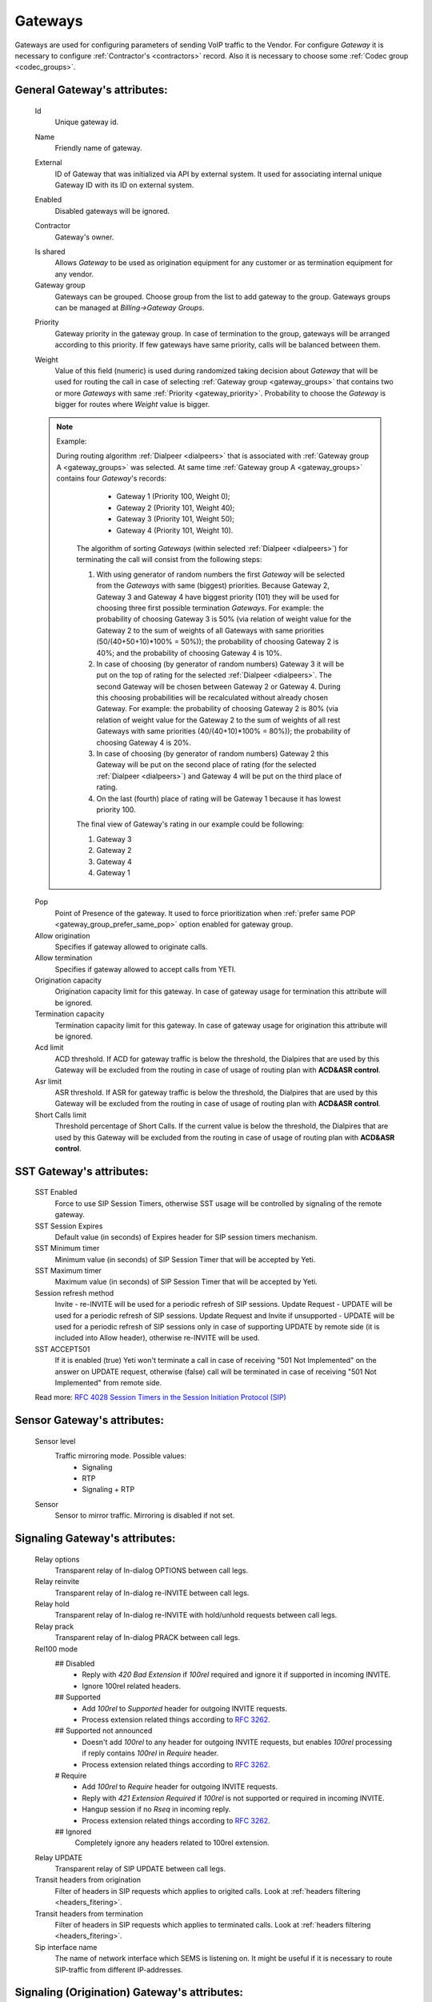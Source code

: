 
.. _gateways:

Gateways
~~~~~~~~

Gateways are used for configuring parameters of sending VoIP traffic to the Vendor.
For configure *Gateway* it is necessary to configure :ref:`Contractor's <contractors>` record. Also it is necessary to choose some :ref:`Codec group <codec_groups>`.

General **Gateway**'s attributes:
`````````````````````````````````

    Id
        Unique gateway id.

    .. _gateway_name:

    Name
        Friendly name of gateway.

    .. _gateway_external:

    External
        ID of Gateway that was initialized via API by external system. It used for associating internal unique Gateway ID with its ID on external system.

    .. _gateway_enabled:

    Enabled
        Disabled gateways will be ignored.

    .. _gateway_contractor:

    Contractor
        Gateway's owner.

    .. _gateway_is_shared:

    Is shared       
        Allows *Gateway* to be used as origination equipment for any customer or as termination equipment for any vendor.
    Gateway group
        Gateways can be grouped.
        Choose group from the list to add gateway to the group.
        Gateways groups can be managed at *Billing->Gateway Groups*.

    .. _gateway_priority:

    Priority
        Gateway priority in the gateway group.
        In case of termination to the group, gateways will be arranged according to this priority. If few gateways have same priority, calls will be  balanced between them.

    .. _gateway_weight:

    Weight
         Value of this field (numeric) is used during randomized taking decision about *Gateway* that will be used for  routing the call in case of selecting :ref:`Gateway group <gateway_groups>` that contains two or more *Gateways* with same :ref:`Priority <gateway_priority>`. Probability to choose the *Gateway* is bigger for routes where *Weight* value is bigger.


    .. note:: Example:

       During routing algorithm :ref:`Dialpeer <dialpeers>` that is associated with :ref:`Gateway group A <gateway_groups>` was selected.  At same time :ref:`Gateway group A <gateway_groups>` contains four *Gateway*'s records:

            -   Gateway 1 (Priority 100, Weight 0);
            -   Gateway 2 (Priority 101, Weight 40);
            -   Gateway 3 (Priority 101, Weight 50);
            -   Gateway 4 (Priority 101, Weight 10).

        The algorithm of sorting *Gateways* (within selected :ref:`Dialpeer <dialpeers>`) for terminating the call will consist from the following steps:

        1.  With using generator of random numbers the first *Gateway* will be selected from the *Gateways* with same (biggest) priorities. Because Gateway 2, Gateway 3 and Gateway 4 have biggest priority (101) they will be used for choosing three first possible termination *Gateways*. For example: the probability of choosing Gateway 3 is 50% (via relation of weight value for the Gateway 2 to the sum of weights of all Gateways with same priorities (50/(40+50+10)*100% = 50%)); the probability of choosing Gateway 2 is 40%; and the probability of choosing Gateway 4 is 10%.
        2.  In case of choosing (by generator of random numbers) Gateway 3 it will be put on the top of rating for the selected :ref:`Dialpeer <dialpeers>`. The second Gateway will be chosen between Gateway 2 or Gateway 4. During this choosing probabilities will be recalculated without already chosen Gateway. For example: the probability of choosing Gateway 2 is 80% (via relation of weight value for the Gateway 2 to the sum of weights of all rest Gateways with same priorities (40/(40+10)*100% = 80%)); the probability of choosing Gateway 4 is 20%.
        3.  In case of choosing (by generator of random numbers) Gateway 2 this Gateway will be put on the second place of rating (for the selected :ref:`Dialpeer <dialpeers>`) and Gateway 4 will be put on the third place of rating.
        4.  On the last (fourth) place of rating will be Gateway 1 because it has lowest priority 100.

        The final view of Gateway's rating in our example could be following:

        1.  Gateway 3
        2.  Gateway 2
        3.  Gateway 4
        4.  Gateway 1

    .. _gateway_pop:

    Pop
        Point of Presence of the gateway. It used to force prioritization when :ref:`prefer same POP <gateway_group_prefer_same_pop>` option enabled for gateway group.
    Allow origination
        Specifies if gateway allowed to originate calls.
    Allow termination
        Specifies if gateway allowed to accept calls from YETI.
    Origination capacity
        Origination capacity limit for this gateway. In case of gateway usage for termination this attribute will be ignored.
    Termination capacity
        Termination capacity limit for this gateway. In case of gateway usage for origination this attribute will be ignored.       
    Acd limit
        ACD threshold. If ACD for gateway traffic is below the threshold, the Dialpires that are used by this Gateway will be excluded from the routing in case of usage of routing plan with **ACD&ASR control**.
    Asr limit
        ASR threshold. If ASR for gateway traffic is below the threshold, the Dialpires that are used by this Gateway will be excluded from the routing in case of usage of routing plan with **ACD&ASR control**.
    Short Calls limit
        Threshold percentage of Short Calls. If the current value is below the threshold, the Dialpires that are used by this Gateway will be excluded from the routing in case of usage of routing plan with **ACD&ASR control**.


SST **Gateway**'s attributes:
`````````````````````````````
    SST Enabled
        Force to use SIP Session Timers, otherwise SST usage will be controlled by signaling of the remote gateway.
    SST Session Expires
        Default value (in seconds) of Expires header for SIP session timers mechanism.
    SST Minimum timer
        Minimum value (in seconds) of SIP Session Timer that will be accepted by Yeti.
    SST Maximum timer 
        Maximum value (in seconds) of SIP Session Timer that will be accepted by Yeti.
    Session refresh method
        Invite  -   re-INVITE will be used for a periodic refresh of SIP sessions.
        Update Request - UPDATE will be used for a periodic refresh of SIP sessions.
        Update Request and Invite if unsupported - UPDATE will be used for a periodic refresh of SIP sessions only in case of supporting UPDATE by remote side (it is included into Allow header), otherwise re-INVITE will be used.
    SST ACCEPT501
        If it is enabled (true) Yeti won't terminate a call in case of receiving "501 Not Implemented" on the answer on UPDATE request, otherwise (false) call will be terminated in case of receiving "501 Not Implemented" from remote side.

    Read more: `RFC 4028 Session Timers in the Session Initiation Protocol (SIP) <https://tools.ietf.org/html/rfc4028>`_

Sensor **Gateway**'s attributes:
````````````````````````````````
    Sensor level
        Traffic mirroring mode. Possible values:
            - Signaling
            - RTP
            - Signaling + RTP
    Sensor
        Sensor to mirror traffic. Mirroring is disabled if not set.

Signaling **Gateway**'s attributes:
```````````````````````````````````
    Relay options
        Transparent relay of In-dialog OPTIONS between call legs.
    Relay reinvite
        Transparent relay of In-dialog re-INVITE between call legs.
    Relay hold
        Transparent relay of In-dialog re-INVITE with hold/unhold requests between call legs.
    Relay prack
        Transparent relay of In-dialog PRACK between call legs.
    Rel100 mode
        ## Disabled
            * Reply with *420 Bad Extension* if *100rel* required and ignore it if supported in incoming INVITE.
            * Ignore 100rel related headers.
        ## Supported
            * Add *100rel* to *Supported* header for outgoing INVITE requests.
            * Process extension related things according to `RFC 3262 <https://www.ietf.org/rfc/rfc3262.txt>`_.
        ## Supported not announced
            * Doesn't add *100rel* to any header for outgoing INVITE requests,
              but enables *100rel* processing if reply contains *100rel* in *Require* header.
            * Process extension related things according to `RFC 3262 <https://www.ietf.org/rfc/rfc3262.txt>`_.
        # Require
            * Add *100rel* to *Require* header for outgoing INVITE requests.
            * Reply with *421 Extension Required* if *100rel* is not supported or required in incoming INVITE.
            * Hangup session if no *Rseq* in incoming reply.
            * Process extension related things according to `RFC 3262 <https://www.ietf.org/rfc/rfc3262.txt>`_.
        ## Ignored
            Completely ignore any headers related to 100rel extension.
    Relay UPDATE
        Transparent relay of SIP UPDATE between call legs.
    Transit headers from origination
	    Filter of headers in SIP requests which applies to origited calls. Look at :ref:`headers filtering <headers_fitering>`.
    Transit headers from termination
	    Filter of headers in SIP requests which applies to terminated calls. Look at :ref:`headers filtering <headers_fitering>`.
    Sip interface name
        The name of network interface which SEMS is listening on. It might be useful if it is necessary to route SIP-traffic from different IP-addresses.

Signaling (Origination) **Gateway**'s attributes:
`````````````````````````````````````````````````
    Orig next hop
        Network (IPv4 or IPv6) address or domain name that should be used as **SIP next hop** in case of using Gateway as Originator of calls. If this field doesn't specified - **SIP next hop** will be defined automatically by routing rules.
    Orig append headers req
        Additional SIP headers that Yeti should add to request to the Gateway (in case of using Gateway as Originator of calls). Additional header fields are lines composed of a field name, followed by a colon (:), followed by a field body, and terminated by followin set of characters ('\r\n'). A field name must be composed of printable US-ASCII characters (i.e., characters that have values between 33 and 126, inclusive), except colon.  A field body may be composed of any US-ASCII characters, except for carriage return character ('\r') and line feed character ('\n').
        Format of headers: field-name1: field-value1**\r\n**field-name1: field-value2..., where *field-name1 and field-name2* - names of the custom  fields, *field-value1 and field-value2* - values of the custom fields, **\r\n** - the carriage-return/line-feed pair.
    Orig use outbound proxy
        In case of enabling this checkbox Yeti will change destination of sending packets on Leg_A for initial SIP-requests (without remote_tag) to the address (URI) that is mentioned in the *Orig outbound proxy* field below.
    Orig force outbound proxy
        In case of enabling this checkbox Yeti will change destination of sending packets on Leg_A for in-dialog SIP-requests to the address (URI) that is mentioned in the *Orig outbound proxy* field below.
    Orig proxy transport protocol
         Transport protocol that is used for Origination proxy (User Datagram Protocol (UDP) or Transmission Control Protocol (TCP)).
    Orig outbound proxy
       SIP Uniform Resource Indicator (URI) of SIP proxy for Gateway (in case of using Gateway as Originator of calls).
    Transparent dialog
        Not used yet.
    Dialog nat handling
       In case of enabling this field Yeti learns the proper remote address (port, transport,...) from the received message and uses that in following in-dialog requests. Enable this option when handling far end NATs.
    Orig disconnect policy
        :ref:`Disconnect policiy <disconnect_policy>` that is related to this Origination's attribute of the Gateway.

.. _incomming_auth_params:

    Incoming auth username
        This field should be filled by *username* for incoming authorization (if it necessary) of Gateway (in case of using Gateway as Originator of calls). Field is used only in case of enabling :ref:`Require incoming auth <require_incoming_auth>` flag from the General **Customers Auth**'s attributes (menu Routing).
        Call will be droped in case of receiving of different *username* from Gateway.
    Incoming auth password
        This field should be filled by *password* for incoming authorization (if it necessary) of Gateway (in case of using Gateway as Originator of calls). Field is used only in case of enabling :ref:`Require incoming auth <require_incoming_auth>` flag from the General **Customers Auth**'s attributes (menu Routing).
        Call will be droped in case of receiving of different *password* from Gateway.

.. _gateway_signaling_termination:

Signaling (Termination) **Gateway**'s attributes:
`````````````````````````````````````````````````
    Transport protocol
       Transport protocol that is used for Termination (User Datagram Protocol (UDP) or  Transmission Control Protocol (TCP)).
    Host
        IP address or DNS name of remote gateway to send SIP signaling (only for termination).
    Port
        Port of remote gateway to send SIP signaling.
        Leave it empty to enable DNS SRV resolving of name in **Host**.
    Resolve ruri
        Indicates necessity to rewrite RURI domain part with resolved IP

        for example: `domain.com` has IP 1.1.1.1 and you set **Host** to `domain.com`:

            - resolve ruri enabled => RURI will be `user@1.1.1.1`
            - resolve ruri disabled => RURI will be `user@domain.com`
    Auth enabled
        Enable authorization for outgoing calls.
    Auth user
        This field should be filled by *username* for outgoing authorization on Gateway (in case of using Gateway as Terminator of calls). Field is used only in case of enabling "Auth enabled" flag.
        Call will be dropped in case of failed authorization on Gateway.
    Auth password
        This field should be filled by *password* for outgoing authorization on Gateway (in case of using Gateway as Terminator of calls). Field is used only in case of enabling "Auth enabled" flag.
        Call will be dropped in case of failed authorization on Gateway.
    Auth from user
        Should be used for filling header "From" of SIP header during authorization (user part).
    Auth from domain
        Should be used for filling header "From" of SIP header during authorization (domain part).
    Term use outbound proxy
        Use outbound proxy for termination.
    Term force outbound proxy
        Force usage of outbound proxy for termination.
    Term proxy transport protocol
        Transport protocol that is used for Termination proxy (User Datagram Protocol (UDP) or Transmission Control Protocol (TCP)).
    Term outbound proxy
        Outbound proxy address.
    Term next hop
        Network (IPv4 or IPv6) address or domain name that should be used as **SIP next hop** in case of using Gateway as Terminator of calls. If this field doesn't specified - **SIP next hop** will be defined automatically by routing rules.
    Term disconnect policy
        :ref:`Disconnect policy <disconnect_policy>` that is related to this Termination's attribute of the Gateway.
    Term append headers req
        Headers list to append to the INITIAL invite.
    Sdp alines filter type
        Filter type to process alines in SDP. possible values: Transparent, Blacklist, Whitelist.
    Sdp alines filter list
        SDP alines comma-separated list.

    .. _gateway_ringing_timeout:

    Ringing timeout
        Timeout between `18x` and `200 OK` responses.
        In case of timeout: routing attempt will be canceled.
        and further processing (attempt to reroute or give up) depends from disconnect policy.
    Allow 1xx without to tag
        Allows behavior, which violates RFC, when YETI will process 1xx responses without To-tag.
    Max 30x redirects
        Amount of 301/302 SIP redirects that are allowed by Yeti for this Gateway (in case of using Gateway as Terminator of calls). Calls won't be redirected in case of filling this field by 0 (zero) value.
    Max transfers
        Amount of SIP transfers that are allowed by Yeti for this Gateway (in case of using Gateway as Terminator of calls). Calls won't be transfered in case of filling this field by 0 (zero) value.
    Sip timer B
        Overwrites the value of SIP timer B (transaction timeout).
        Call can be rerouted if this allowed by disconnect policy configuration.
    Dns srv failover timer
        SIP timer M (INVITE retransmit) override. Must have value less than timer B.
        Call can be rerouted if this allowed by disconnect policy configuration.
    Suppress early media
	    Allows to send 180 Ringing message without SDP to LegA when received 180/183 with SDP from LegB of gateway.

    .. _gateway_fake_180_timer:

    Fake 180 timer
        Allows to set up timer for 183 SIP messages with SDP. If there is no 183 message during this timer, SEMS would send 180 message forsibly.
    Send lnp information
        If this checkbox is enabled (in case of using Gateway as Terminator of calls) Yeti will include Local number portability information (LNP) to the outgoing INVITE-request (by adding npdi and rn parameters to the R-URI) only in case of availability of this LNP information (it means if LNP information was successfully received from :ref:`LNP Database <lnp_databases>`). Rules of receiving LNP information from LNP Database are regulated in the :ref:`Routing plan LNP rules <routing_plan_lnp_rules>`.


Translations **Gateway**'s attributes:
``````````````````````````````````````
    Diversion policy
        Policy to process Diversion header.
    Diversion rewrite rule
        Regular expression pattern for Diversion.
        See :ref:`how to use POSIX Regular Expressions in Yeti <posix_regular_expressions2>`.
    Diversion rewrite result
        Regular expression replacement for Diversion.
        See :ref:`how to use POSIX Regular Expressions in Yeti <posix_regular_expressions2>`.
    Src name rewrite rule
        Regular expression pattern for From display-name part.
        See :ref:`how to use POSIX Regular Expressions in Yeti <posix_regular_expressions2>`.
    Src name rewrite result
        Regular expression replacement for From display-name part.
        See :ref:`how to use POSIX Regular Expressions in Yeti <posix_regular_expressions2>`.
    Src rewrite rule
        Regular expression pattern for From user part.
        See :ref:`how to use POSIX Regular Expressions in Yeti <posix_regular_expressions2>`.
    Src rewrite result
        Regular expression replacement for From user part.
        See :ref:`how to use POSIX Regular Expressions in Yeti <posix_regular_expressions2>`.
    Dst rewrite rule
        Regular expression pattern for To and RURI user part.
        See :ref:`how to use POSIX Regular Expressions in Yeti <posix_regular_expressions2>`.
    Dst rewrite result
        Regular expression replacement for To and RURI user part.
        See :ref:`how to use POSIX Regular Expressions in Yeti <posix_regular_expressions2>`.

Media **Gateway**'s attributes:
```````````````````````````````
    Sdp c location
        Location of connection-line in SDP payloads which are generated by YETI.
        Possible values:

            - On media level
            - On session level
            - On session and media level
    Codec group
        Codecs group which will be used to interact with this gateway.
    Anonymize sdp
        Anonymize client's SDP session data ( session name, uri, origin user ).
    Proxy media
        Determines RTP processing mode. Must be enabled to have possibility of transcoding.
    Single codec in 200ok
        If enabled, YETI will leave only once codec in responses with SDP
        (Exception is only telephone-event.
        It will be added anyway if received in SDP offer and present in codecs group for this gateway).
    Transparent seqno
        Transparent transmission of the RTP SEQ number on RTP relay.
    Transparent ssrc
        Transparent transmission of the RTP SSRC number on RTP relay.
    Force symmetric rtp
        Ignore remote address negotiated in SDP.
        Use address gained from first received RTP/RTCP packet.
    Symmetric rtp nonstop
        By default, YETI allows to change address by symmetric RTP only one time.
        This option allows to disable this limitation.
        If enabled, YETI will change destination address every time when receives RTP/RTCP packet from another source.
    Symmetric rtp ignore rtcp
        Disable symmetric RTP for RTCP packets.
    Rtp ping
        Useful for cases: when gateways with enabled symmetric RTP wait for first packet before start sending,
        but gateway on other side doing the same.
        If enabled, YETI will send fake RTP packet to the gateway right after stream initialization.
    Rtp timeout
        If set, call will be dropped with appropriate disconnect reason in CDR if no RTP arrived during this interval.
    Filter noaudio streams
        Cut all streams except of 'audio' from SDP in INVITE to the termination gateway.
        Appropriate non-audio streams will be automatically inserted as disabled (port set to zero)
        into responses to the gateway which sent offer to comply with RFC.
        Useful for gateways which processes multiple streams in SDP incorrectly or/and rejects INVITES with non-audio streams.
    Rtp relay timestamp aligning
        Normalize timestamp for RTP packets on RTP relay.
        Useful for cases on RTP relay when remote side changes RTP streams
        without appropriate signaling (RTP mark or/and re-INVITE)
        and destination equipment is not ready to process such behavior correctly.
    Rtp force relay CN
        If enabled, YETI will relay CN packets on even if they were not negotiated in SDP.
    Force one way early media
        If this checkbox is enabled Early Media (the ability of two SIP User Agents to communicate before a SIP call is actually established) will be blocked on the way from LegA (Originator) to LegB (Terminator) of the call. It helps to prevent fraud with using Early Media features for making non-billed calls.
    Rtp interface name
        Attribute that is used for changing RTP interface name in the SEMS (SIP Express Media Server) configuration file (sems.conf).

Dtmf **Gateway**'s attributes:
``````````````````````````````
    Force dtmf relay
        Don't process telephone-event (RFC2833) packets and relay them 'as is'.
    Dtmf send mode
        The way to send dtmf to remote gateway. possible values:

            - Disable sending
            - RFC 2833 (telephone-event)
            - SIP INFO application/dtmf-relay
            - SIP INFO application/dtmf
    Dtmf receive mode
        Allowed ways to receive DTMF from remote gateway. If the way is not allowed it will be ignored.
        Possible values:

            - RFC 2833 (telephone-event)
            - SIP INFO application/dtmf-relay OR application/dtmf
            - RFC 2833 OR SIP INFO
    Rx inband dtmf filtering mode
        Could be used for setting mode of processing of the DTMF signals in the incoming RTP-flow that is received from this *Gateway*. Could have following values:

        -   Inherit configuration from other call's leg. Will be used value from the *Gateway* that is associated with other call leg. F.e. for termination Gateway - value from origination Gateway will be used.
        -   Disable. DTMF signals will be ignored and will be forwarded as is.
        -   Remove DTMF. DTMF signals will be replaced by "silence" signal in the incoming RTP-flow that is received from this *Gateway*.

    Tx inband dtmf filtering mode
        Could be used for setting mode of processing of the DTMF signals in the outgoing RTP-flow that will be sent via this *Gateway*. Could have following values:

        -   Inherit configuration from other call's leg. Will be used value from the *Gateway* that is associated with other call leg. F.e. for termination Gateway - value from origination Gateway will be used.
        -   Disable. DTMF signals will be ignored and will be forwarded as is.
        -   Remove DTMF. DTMF signals will be replaced by "silence" signal in the outgoing RTP-flow that will be sent via this *Gateway*.

     .. note::

        This features (Rx/Tx inband dtmf filtering mode) are useful when it necessary to remove DTMF transmission, or when remote Gateway sends DTMF to both inband and as RTP-event simultaneously. Enabling the corresponding function will remove duplicate information from inbound.


Radius **Gateway**'s attributes:
````````````````````````````````
    Radius accounting profile
       :ref:`Radius accounting profile <radius_accounting_profile>` that is related to this Gateway.

